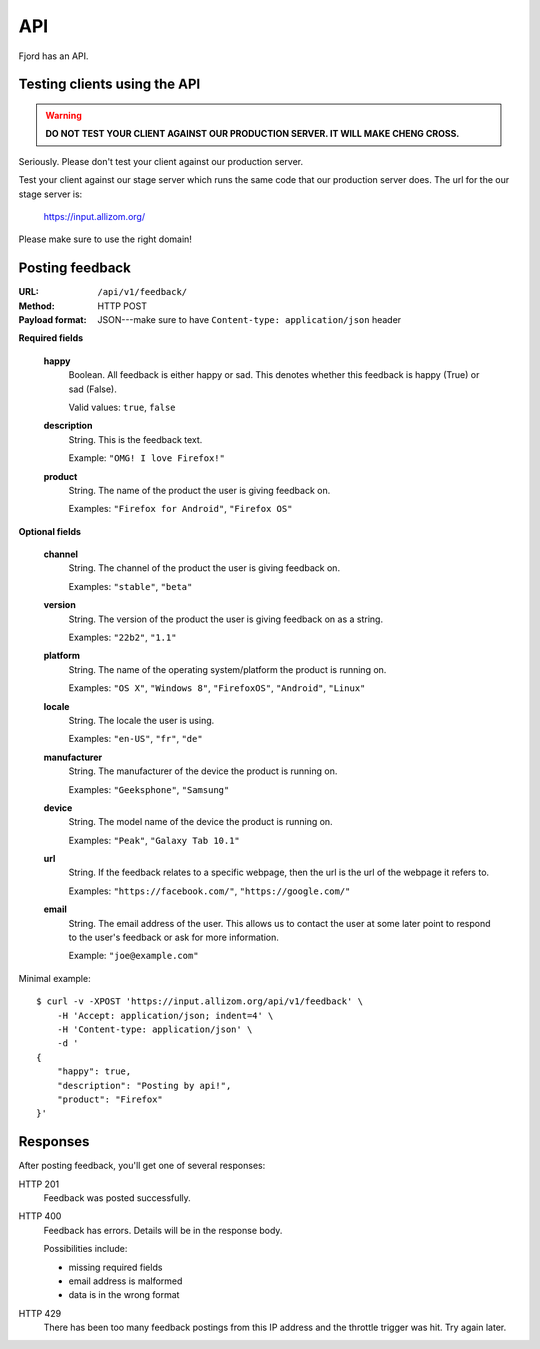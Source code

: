 .. _api-chapter:

=====
 API
=====

Fjord has an API.


Testing clients using the API
=============================

.. Warning::

   **DO NOT TEST YOUR CLIENT AGAINST OUR PRODUCTION SERVER. IT WILL
   MAKE CHENG CROSS.**


Seriously. Please don't test your client against our production
server.

Test your client against our stage server which runs the same code
that our production server does. The url for the our stage server is:

    https://input.allizom.org/

Please make sure to use the right domain!


Posting feedback
================

:URL:            ``/api/v1/feedback/``
:Method:         HTTP POST
:Payload format: JSON---make sure to have ``Content-type: application/json``
                 header


**Required fields**

    **happy**
        Boolean. All feedback is either happy or sad. This denotes
        whether this feedback is happy (True) or sad (False).

        Valid values: ``true``, ``false``

    **description**
        String. This is the feedback text.

        Example: ``"OMG! I love Firefox!"``

    **product**
        String. The name of the product the user is giving feedback on.

        Examples: ``"Firefox for Android"``, ``"Firefox OS"``


**Optional fields**

    **channel**
        String. The channel of the product the user is giving feedback on.

        Examples: ``"stable"``, ``"beta"``

    **version**
        String. The version of the product the user is giving feedback
        on as a string.

        Examples: ``"22b2"``, ``"1.1"``

    **platform**
        String. The name of the operating system/platform the product
        is running on.

        Examples: ``"OS X"``, ``"Windows 8"``, ``"FirefoxOS"``,
        ``"Android"``, ``"Linux"``

    **locale**
        String. The locale the user is using.

        Examples: ``"en-US"``, ``"fr"``, ``"de"``

    **manufacturer**
        String. The manufacturer of the device the product is running
        on.

        Examples: ``"Geeksphone"``, ``"Samsung"``

    **device**
        String. The model name of the device the product is running
        on.

        Examples: ``"Peak"``, ``"Galaxy Tab 10.1"``

    **url**
        String. If the feedback relates to a specific webpage, then
        the url is the url of the webpage it refers to.

        Examples: ``"https://facebook.com/"``, ``"https://google.com/"``

    **email**
        String. The email address of the user. This allows us to
        contact the user at some later point to respond to the user's
        feedback or ask for more information.

        Example: ``"joe@example.com"``


Minimal example::

    $ curl -v -XPOST 'https://input.allizom.org/api/v1/feedback' \
        -H 'Accept: application/json; indent=4' \
        -H 'Content-type: application/json' \
        -d '
    {
        "happy": true,
        "description": "Posting by api!",
        "product": "Firefox"
    }'


Responses
=========

After posting feedback, you'll get one of several responses:


HTTP 201
    Feedback was posted successfully.

HTTP 400
    Feedback has errors. Details will be in the response body.

    Possibilities include:

    * missing required fields
    * email address is malformed
    * data is in the wrong format

HTTP 429
    There has been too many feedback postings from this IP address and
    the throttle trigger was hit. Try again later.
